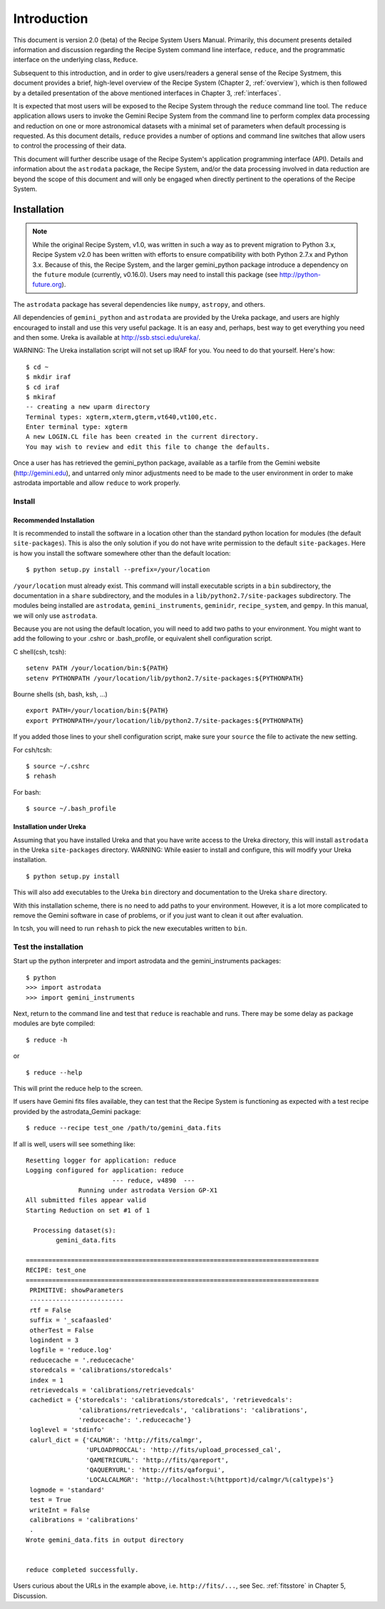 .. include discuss

.. _intro:

************
Introduction
************

This document is version 2.0 (beta) of the Recipe System Users Manual.
Primarily, this document presents detailed information and discussion
regarding the Recipe System command line interface, ``reduce``, and the
programmatic interface on the underlying class, ``Reduce``.

Subsequent to this introduction, and in order to give users/readers a general
sense of the Recipe Systmem, this document provides a brief, high-level
overview of the Recipe System (Chapter 2, :ref:`overview`), which is then
followed by a detailed presentation of the above mentioned interfaces in
Chapter 3, :ref:`interfaces`.

It is expected that most users will be exposed to the Recipe System through
the ``reduce`` command line tool. The ``reduce`` application allows users to
invoke the Gemini Recipe System from the command line to perform complex data
processing and reduction on one or more astronomical datasets with a minimal
set of parameters when default processing is requested. As this document details,
``reduce`` provides a number of options and command line switches that allow
users to control the processing of their data.

This document will further describe usage of the Recipe System's application
programming interface (API). Details and information about the ``astrodata``
package, the Recipe System, and/or the data processing involved in data
reduction are beyond the scope of this document and will only be engaged when
directly pertinent to the operations of the Recipe System.

Installation
============

.. note:: While the original Recipe System, v1.0, was written in such a way as
   to prevent migration to Python 3.x, Recipe System v2.0 has been written with
   efforts to ensure compatibility with both Python 2.7.x and Python 3.x. Because
   of this, the Recipe System, and the larger gemini_python package introduce a
   dependency on the ``future`` module (currently, v0.16.0). Users may need to
   install this package (see http://python-future.org).

The ``astrodata`` package has several dependencies like ``numpy``, ``astropy``,
and others.

.. todo:: The following section will need updating with reference to
   Anaconda/astroconda, once package naming and org. is finalized.

All dependencies of ``gemini_python`` and ``astrodata`` are provided
by the Ureka package, and users are highly encouraged to install and use this
very useful package. It is an easy and, perhaps, best way to get everything you
need and then some. Ureka is available at http://ssb.stsci.edu/ureka/.

WARNING:  The Ureka installation script will not set up IRAF for you. You need
to do that yourself. Here's how::

   $ cd ~
   $ mkdir iraf
   $ cd iraf
   $ mkiraf
   -- creating a new uparm directory
   Terminal types: xgterm,xterm,gterm,vt640,vt100,etc.
   Enter terminal type: xgterm
   A new LOGIN.CL file has been created in the current directory.
   You may wish to review and edit this file to change the defaults.


Once a user has has retrieved the gemini_python package, available as a tarfile 
from the Gemini website (http://gemini.edu), and untarred only minor adjustments 
need to be made to the user environment in order to make astrodata importable and 
allow ``reduce`` to work properly.

.. _config:

Install
-------

Recommended Installation
++++++++++++++++++++++++

It is recommended to install the software in a location other than the standard 
python location for modules (the default ``site-packages``). This is also the 
only solution if you do not have write permission to the default ``site-packages``. 
Here is how you install the software somewhere other than the default location::

   $ python setup.py install --prefix=/your/location

``/your/location`` must already exist.  This command will install executable
scripts in a ``bin`` subdirectory, the documentation in a ``share`` subdirectory,
and the modules in a ``lib/python2.7/site-packages`` subdirectory.  The modules
being installed are ``astrodata``, ``gemini_instruments``, ``geminidr``, 
``recipe_system``, and ``gempy``. In this manual, we will only use ``astrodata``.

Because you are not using the default location, you will need to add two paths to
your environment.  You might want to add the following to your .cshrc or
.bash_profile, or equivalent shell configuration script.

C shell(csh, tcsh)::

   setenv PATH /your/location/bin:${PATH}
   setenv PYTHONPATH /your/location/lib/python2.7/site-packages:${PYTHONPATH}

Bourne shells (sh, bash, ksh, ...) ::

   export PATH=/your/location/bin:${PATH}
   export PYTHONPATH=/your/location/lib/python2.7/site-packages:${PYTHONPATH}

If you added those lines to your shell configuration script, make sure your 
``source`` the file to activate the new setting.

For csh/tcsh::

   $ source ~/.cshrc
   $ rehash

For bash::

   $ source ~/.bash_profile

Installation under Ureka
++++++++++++++++++++++++

Assuming that you have installed Ureka and that you have write access to the Ureka
directory, this will install ``astrodata`` in the Ureka ``site-packages`` directory.
WARNING: While easier to install and configure, this will modify your Ureka
installation. ::

   $ python setup.py install

This will also add executables to the Ureka ``bin`` directory and documentation to
the Ureka ``share`` directory.

With this installation scheme, there is no need to add paths to your environment.
However, it is a lot more complicated to remove the Gemini software in case of
problems, or if you just want to clean it out after evaluation.

In tcsh, you will need to run ``rehash`` to pick the new executables written to
``bin``.

.. _test:

Test the installation
---------------------

Start up the python interpreter and import astrodata and the gemini_instruments
packages::

   $ python
   >>> import astrodata
   >>> import gemini_instruments

Next, return to the command line and test that ``reduce`` is reachable 
and runs. There may be some delay as package modules are byte compiled::

   $ reduce -h

or ::

   $ reduce --help

This will print the reduce help to the screen.

.. todo:: Update the following section for example "test_one". Currently,
   there is no defined recipe or primitive "test_one".

If users have Gemini fits files available, they can test that the Recipe System
is functioning as expected with a test recipe provided by the astrodata_Gemini
package::

  $ reduce --recipe test_one /path/to/gemini_data.fits

If all is well, users will see something like::

  Resetting logger for application: reduce
  Logging configured for application: reduce
                         --- reduce, v4890  ---
		Running under astrodata Version GP-X1
  All submitted files appear valid
  Starting Reduction on set #1 of 1

    Processing dataset(s):
	  gemini_data.fits

  ==============================================================================
  RECIPE: test_one
  ==============================================================================
   PRIMITIVE: showParameters
   -------------------------
   rtf = False
   suffix = '_scafaasled'
   otherTest = False
   logindent = 3
   logfile = 'reduce.log'
   reducecache = '.reducecache'
   storedcals = 'calibrations/storedcals'
   index = 1
   retrievedcals = 'calibrations/retrievedcals'
   cachedict = {'storedcals': 'calibrations/storedcals', 'retrievedcals': 
                'calibrations/retrievedcals', 'calibrations': 'calibrations', 
                'reducecache': '.reducecache'}
   loglevel = 'stdinfo'
   calurl_dict = {'CALMGR': 'http://fits/calmgr', 
                  'UPLOADPROCCAL': 'http://fits/upload_processed_cal', 
                  'QAMETRICURL': 'http://fits/qareport', 
                  'QAQUERYURL': 'http://fits/qaforgui', 
                  'LOCALCALMGR': 'http://localhost:%(httpport)d/calmgr/%(caltype)s'}
   logmode = 'standard'
   test = True
   writeInt = False
   calibrations = 'calibrations'
   .
  Wrote gemini_data.fits in output directory


  reduce completed successfully.

Users curious about the URLs in the example above, i.e. ``http://fits/...``, see
Sec. :ref:`fitsstore` in Chapter 5, Discussion.
